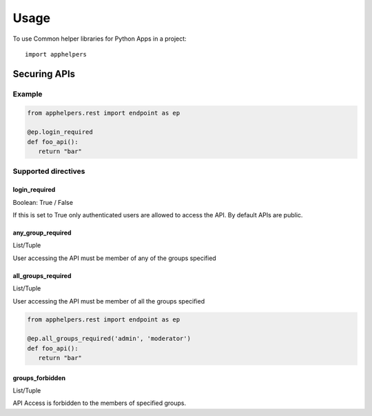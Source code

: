 =====
Usage
=====

To use Common helper libraries for Python Apps in a project::

    import apphelpers

Securing APIs
=============


Example
--------

.. code-block:: python

   from apphelpers.rest import endpoint as ep

   @ep.login_required
   def foo_api():
      return "bar"

Supported directives
--------------------

login_required
~~~~~~~~~~~~~~
Boolean: True / False

If this is set to True only authenticated users are allowed to access the API.
By default APIs are public.

any_group_required
~~~~~~~~~~~~~~~
List/Tuple

User accessing the API must be member of any of the groups specified

all_groups_required
~~~~~~~~~~~~~~~
List/Tuple

User accessing the API must be member of all the groups specified

.. code-block:: python

   from apphelpers.rest import endpoint as ep

   @ep.all_groups_required('admin', 'moderator')
   def foo_api():
      return "bar"



groups_forbidden
~~~~~~~~~~~~~~~~

List/Tuple

API Access is forbidden to the members of specified groups.
